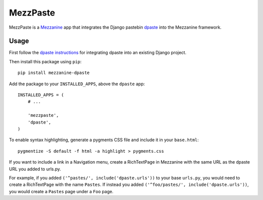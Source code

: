 ==========
MezzPaste
==========


MezzPaste is a `Mezzanine`_ app that integrates the Django pastebin `dpaste`_
into the Mezzanine framework.


Usage
======

First follow the `dpaste instructions`_ for integrating dpaste into an existing
Django project.

Then install this package using ``pip``::

    pip install mezzanine-dpaste

Add the package to your ``INSTALLED_APPS``, above the ``dpaste`` app::

    INSTALLED_APPS = (
        # ...

        'mezzpaste',
        'dpaste',
    )

To enable syntax highlighting, generate a pygments CSS file and include it in
your ``base.html``::

    pygmentize -S default -f html -a highlight > pygments.css


If you want to include a link in a Navigation menu, create a RichTextPage in
Mezzanine with the same URL as the dpaste URL you added to urls.py.

For example, if you added ``('^pastes/', include('dpaste.urls'))`` to your base
``urls.py``, you would need to create a RichTextPage with the name ``Pastes``.
If instead you added ``('^foo/pastes/', include('dpaste.urls'))``, you would
create a ``Pastes`` page under a ``Foo`` page.

.. _dpaste: https://github.com/bartTC/dpaste
.. _dpaste instructions: http://dpaste.readthedocs.org/en/latest/integration.html
.. _Mezzanine: http://mezzanine.jupo.org/
